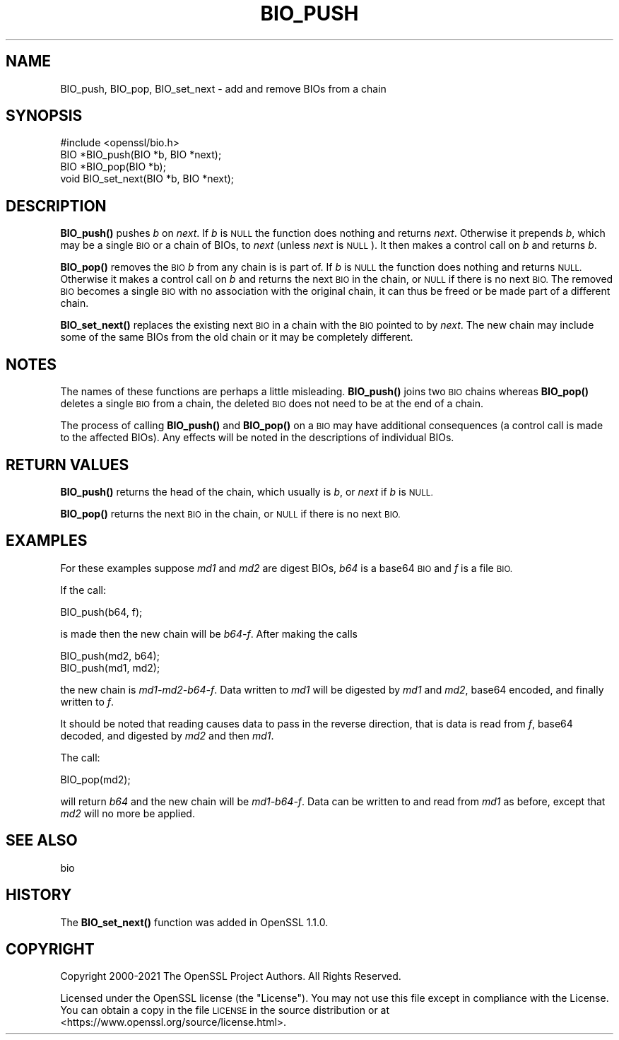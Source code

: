 .\" Automatically generated by Pod::Man 4.14 (Pod::Simple 3.40)
.\"
.\" Standard preamble:
.\" ========================================================================
.de Sp \" Vertical space (when we can't use .PP)
.if t .sp .5v
.if n .sp
..
.de Vb \" Begin verbatim text
.ft CW
.nf
.ne \\$1
..
.de Ve \" End verbatim text
.ft R
.fi
..
.\" Set up some character translations and predefined strings.  \*(-- will
.\" give an unbreakable dash, \*(PI will give pi, \*(L" will give a left
.\" double quote, and \*(R" will give a right double quote.  \*(C+ will
.\" give a nicer C++.  Capital omega is used to do unbreakable dashes and
.\" therefore won't be available.  \*(C` and \*(C' expand to `' in nroff,
.\" nothing in troff, for use with C<>.
.tr \(*W-
.ds C+ C\v'-.1v'\h'-1p'\s-2+\h'-1p'+\s0\v'.1v'\h'-1p'
.ie n \{\
.    ds -- \(*W-
.    ds PI pi
.    if (\n(.H=4u)&(1m=24u) .ds -- \(*W\h'-12u'\(*W\h'-12u'-\" diablo 10 pitch
.    if (\n(.H=4u)&(1m=20u) .ds -- \(*W\h'-12u'\(*W\h'-8u'-\"  diablo 12 pitch
.    ds L" ""
.    ds R" ""
.    ds C` ""
.    ds C' ""
'br\}
.el\{\
.    ds -- \|\(em\|
.    ds PI \(*p
.    ds L" ``
.    ds R" ''
.    ds C`
.    ds C'
'br\}
.\"
.\" Escape single quotes in literal strings from groff's Unicode transform.
.ie \n(.g .ds Aq \(aq
.el       .ds Aq '
.\"
.\" If the F register is >0, we'll generate index entries on stderr for
.\" titles (.TH), headers (.SH), subsections (.SS), items (.Ip), and index
.\" entries marked with X<> in POD.  Of course, you'll have to process the
.\" output yourself in some meaningful fashion.
.\"
.\" Avoid warning from groff about undefined register 'F'.
.de IX
..
.nr rF 0
.if \n(.g .if rF .nr rF 1
.if (\n(rF:(\n(.g==0)) \{\
.    if \nF \{\
.        de IX
.        tm Index:\\$1\t\\n%\t"\\$2"
..
.        if !\nF==2 \{\
.            nr % 0
.            nr F 2
.        \}
.    \}
.\}
.rr rF
.\"
.\" Accent mark definitions (@(#)ms.acc 1.5 88/02/08 SMI; from UCB 4.2).
.\" Fear.  Run.  Save yourself.  No user-serviceable parts.
.    \" fudge factors for nroff and troff
.if n \{\
.    ds #H 0
.    ds #V .8m
.    ds #F .3m
.    ds #[ \f1
.    ds #] \fP
.\}
.if t \{\
.    ds #H ((1u-(\\\\n(.fu%2u))*.13m)
.    ds #V .6m
.    ds #F 0
.    ds #[ \&
.    ds #] \&
.\}
.    \" simple accents for nroff and troff
.if n \{\
.    ds ' \&
.    ds ` \&
.    ds ^ \&
.    ds , \&
.    ds ~ ~
.    ds /
.\}
.if t \{\
.    ds ' \\k:\h'-(\\n(.wu*8/10-\*(#H)'\'\h"|\\n:u"
.    ds ` \\k:\h'-(\\n(.wu*8/10-\*(#H)'\`\h'|\\n:u'
.    ds ^ \\k:\h'-(\\n(.wu*10/11-\*(#H)'^\h'|\\n:u'
.    ds , \\k:\h'-(\\n(.wu*8/10)',\h'|\\n:u'
.    ds ~ \\k:\h'-(\\n(.wu-\*(#H-.1m)'~\h'|\\n:u'
.    ds / \\k:\h'-(\\n(.wu*8/10-\*(#H)'\z\(sl\h'|\\n:u'
.\}
.    \" troff and (daisy-wheel) nroff accents
.ds : \\k:\h'-(\\n(.wu*8/10-\*(#H+.1m+\*(#F)'\v'-\*(#V'\z.\h'.2m+\*(#F'.\h'|\\n:u'\v'\*(#V'
.ds 8 \h'\*(#H'\(*b\h'-\*(#H'
.ds o \\k:\h'-(\\n(.wu+\w'\(de'u-\*(#H)/2u'\v'-.3n'\*(#[\z\(de\v'.3n'\h'|\\n:u'\*(#]
.ds d- \h'\*(#H'\(pd\h'-\w'~'u'\v'-.25m'\f2\(hy\fP\v'.25m'\h'-\*(#H'
.ds D- D\\k:\h'-\w'D'u'\v'-.11m'\z\(hy\v'.11m'\h'|\\n:u'
.ds th \*(#[\v'.3m'\s+1I\s-1\v'-.3m'\h'-(\w'I'u*2/3)'\s-1o\s+1\*(#]
.ds Th \*(#[\s+2I\s-2\h'-\w'I'u*3/5'\v'-.3m'o\v'.3m'\*(#]
.ds ae a\h'-(\w'a'u*4/10)'e
.ds Ae A\h'-(\w'A'u*4/10)'E
.    \" corrections for vroff
.if v .ds ~ \\k:\h'-(\\n(.wu*9/10-\*(#H)'\s-2\u~\d\s+2\h'|\\n:u'
.if v .ds ^ \\k:\h'-(\\n(.wu*10/11-\*(#H)'\v'-.4m'^\v'.4m'\h'|\\n:u'
.    \" for low resolution devices (crt and lpr)
.if \n(.H>23 .if \n(.V>19 \
\{\
.    ds : e
.    ds 8 ss
.    ds o a
.    ds d- d\h'-1'\(ga
.    ds D- D\h'-1'\(hy
.    ds th \o'bp'
.    ds Th \o'LP'
.    ds ae ae
.    ds Ae AE
.\}
.rm #[ #] #H #V #F C
.\" ========================================================================
.\"
.IX Title "BIO_PUSH 3"
.TH BIO_PUSH 3 "2022-07-05" "1.1.1q" "OpenSSL"
.\" For nroff, turn off justification.  Always turn off hyphenation; it makes
.\" way too many mistakes in technical documents.
.if n .ad l
.nh
.SH "NAME"
BIO_push, BIO_pop, BIO_set_next \- add and remove BIOs from a chain
.SH "SYNOPSIS"
.IX Header "SYNOPSIS"
.Vb 1
\& #include <openssl/bio.h>
\&
\& BIO *BIO_push(BIO *b, BIO *next);
\& BIO *BIO_pop(BIO *b);
\& void BIO_set_next(BIO *b, BIO *next);
.Ve
.SH "DESCRIPTION"
.IX Header "DESCRIPTION"
\&\fBBIO_push()\fR pushes \fIb\fR on \fInext\fR.
If \fIb\fR is \s-1NULL\s0 the function does nothing and returns \fInext\fR.
Otherwise it prepends \fIb\fR, which may be a single \s-1BIO\s0 or a chain of BIOs,
to \fInext\fR (unless \fInext\fR is \s-1NULL\s0).
It then makes a control call on \fIb\fR and returns \fIb\fR.
.PP
\&\fBBIO_pop()\fR removes the \s-1BIO\s0 \fIb\fR from any chain is is part of.
If \fIb\fR is \s-1NULL\s0 the function does nothing and returns \s-1NULL.\s0
Otherwise it makes a control call on \fIb\fR and
returns the next \s-1BIO\s0 in the chain, or \s-1NULL\s0 if there is no next \s-1BIO.\s0
The removed \s-1BIO\s0 becomes a single \s-1BIO\s0 with no association with
the original chain, it can thus be freed or be made part of a different chain.
.PP
\&\fBBIO_set_next()\fR replaces the existing next \s-1BIO\s0 in a chain with the \s-1BIO\s0 pointed to
by \fInext\fR. The new chain may include some of the same BIOs from the old chain
or it may be completely different.
.SH "NOTES"
.IX Header "NOTES"
The names of these functions are perhaps a little misleading. \fBBIO_push()\fR
joins two \s-1BIO\s0 chains whereas \fBBIO_pop()\fR deletes a single \s-1BIO\s0 from a chain,
the deleted \s-1BIO\s0 does not need to be at the end of a chain.
.PP
The process of calling \fBBIO_push()\fR and \fBBIO_pop()\fR on a \s-1BIO\s0 may have additional
consequences (a control call is made to the affected BIOs).
Any effects will be noted in the descriptions of individual BIOs.
.SH "RETURN VALUES"
.IX Header "RETURN VALUES"
\&\fBBIO_push()\fR returns the head of the chain,
which usually is \fIb\fR, or \fInext\fR if \fIb\fR is \s-1NULL.\s0
.PP
\&\fBBIO_pop()\fR returns the next \s-1BIO\s0 in the chain,
or \s-1NULL\s0 if there is no next \s-1BIO.\s0
.SH "EXAMPLES"
.IX Header "EXAMPLES"
For these examples suppose \fImd1\fR and \fImd2\fR are digest BIOs,
\&\fIb64\fR is a base64 \s-1BIO\s0 and \fIf\fR is a file \s-1BIO.\s0
.PP
If the call:
.PP
.Vb 1
\& BIO_push(b64, f);
.Ve
.PP
is made then the new chain will be \fIb64\-f\fR. After making the calls
.PP
.Vb 2
\& BIO_push(md2, b64);
\& BIO_push(md1, md2);
.Ve
.PP
the new chain is \fImd1\-md2\-b64\-f\fR. Data written to \fImd1\fR will be digested
by \fImd1\fR and \fImd2\fR, base64 encoded, and finally written to \fIf\fR.
.PP
It should be noted that reading causes data to pass in the reverse
direction, that is data is read from \fIf\fR, base64 decoded,
and digested by \fImd2\fR and then \fImd1\fR.
.PP
The call:
.PP
.Vb 1
\& BIO_pop(md2);
.Ve
.PP
will return \fIb64\fR and the new chain will be \fImd1\-b64\-f\fR.
Data can be written to and read from \fImd1\fR as before,
except that \fImd2\fR will no more be applied.
.SH "SEE ALSO"
.IX Header "SEE ALSO"
bio
.SH "HISTORY"
.IX Header "HISTORY"
The \fBBIO_set_next()\fR function was added in OpenSSL 1.1.0.
.SH "COPYRIGHT"
.IX Header "COPYRIGHT"
Copyright 2000\-2021 The OpenSSL Project Authors. All Rights Reserved.
.PP
Licensed under the OpenSSL license (the \*(L"License\*(R").  You may not use
this file except in compliance with the License.  You can obtain a copy
in the file \s-1LICENSE\s0 in the source distribution or at
<https://www.openssl.org/source/license.html>.

